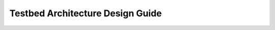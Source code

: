 .. _dev-guide-design-architecture:

Testbed Architecture Design Guide
=================================
